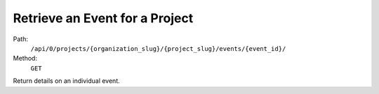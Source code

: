.. this file is auto generated. do not edit

Retrieve an Event for a Project
===============================

Path:
 ``/api/0/projects/{organization_slug}/{project_slug}/events/{event_id}/``
Method:
 ``GET``

Return details on an individual event.
